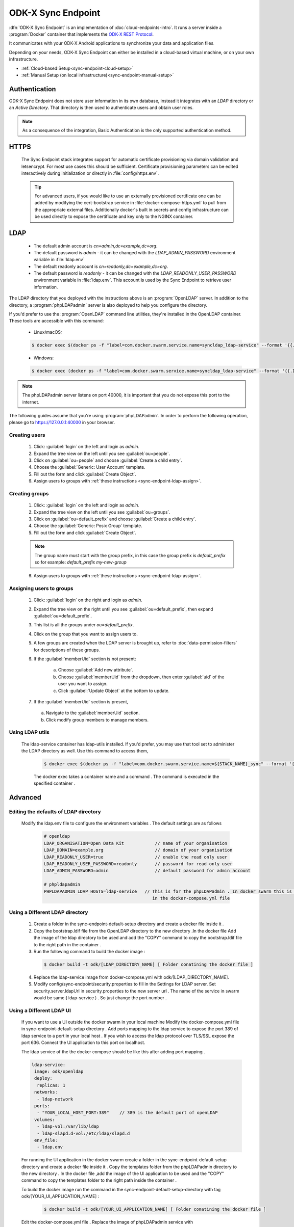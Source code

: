 .. spelling::
  phpLDAPadmin
  readonly
  letsencrypt
  OpenLDAP
  ldif
  utils
  ldap
  env
  yml
  ldapUrl
  localhost
  UI
  authenticationMethod
  dhis

ODK-X Sync Endpoint
===================

.. _sync-endpoint-intro:

:dfn:`ODK-X Sync Endpoint` is an implementation of :doc:`cloud-endpoints-intro`. It runs a server inside a :program:`Docker` container that implements the `ODK-X REST Protocol <https://docs.odk-x.org/odk-2-sync-protocol/>`_.

It communicates with your ODK-X Android applications to synchronize
your data and application files.

Depending on your needs, ODK-X Sync Endpoint can either be installed
in a cloud-based virtual machine, or on your own infrastructure.

- :ref:`Cloud-based Setup<sync-endpoint-cloud-setup>`
- :ref:`Manual Setup (on local infrastructure)<sync-endpoint-manual-setup>`

.. _sync-endpoint-auth:

Authentication
--------------

ODK-X Sync Endpoint does not store user information in its own database, instead it integrates with an *LDAP* directory or an *Active Directory*. That directory is then used to authenticate users and obtain user roles.

.. note::

  As a consequence of the integration, Basic Authentication is the only supported authentication method.


.. _sync-endpoint-https:

HTTPS
-----

  The Sync Endpoint stack integrates support for automatic certificate
  provisioning via domain validation and letsencrypt. For most use
  cases this should be sufficient. Certificate provisioning parameters
  can be edited interactively during initialization or directly in
  :file:`config/https.env`.

  .. Tip:: For advanced users, if you would like to use an externally
           provisioned certificate one can be added by modifying the
           cert-bootstrap service in :file:`docker-compose-https.yml`
           to pull from the appropriate external files. Additionally
           docker's built in secrets and config infrastructure can be
           used directly to expose the certificate and key only to the
           NGINX container.

.. _sync-endpoint-ldap:

LDAP
----

  - The default admin account is  *cn=admin,dc=example,dc=org*.
  - The default password is *admin* - it can be changed with the *LDAP_ADMIN_PASSWORD* environment variable in :file:`ldap.env`

  - The default readonly account is *cn=readonly,dc=example,dc=org*.
  - The default password is *readonly* - it can be changed with the *LDAP_READONLY_USER_PASSWORD* environment variable in :file:`ldap.env`. This account is used by the Sync Endpoint to retrieve user information.

The LDAP directory that you deployed with the instructions above is an :program:`OpenLDAP` server. In addition to the directory, a :program:`phpLDAPadmin` server is also deployed to help you configure the directory.

If you'd prefer to use the :program:`OpenLDAP` command line utilities, they're installed in the OpenLDAP container. These tools are accessible with this command:

  - Linux/macOS:

  .. code-block:: console
 
    $ docker exec $(docker ps -f "label=com.docker.swarm.service.name=syncldap_ldap-service" --format '{{.ID}}') LDAPTOOL ARGS

  - Windows:

  .. code-block:: console

    $ docker exec (docker ps -f "label=com.docker.swarm.service.name=syncldap_ldap-service" --format '{{.ID}}') LDAPTOOL ARGS

.. note::

  The phpLDAPadmin server listens on port 40000, it is important that you do not expose this port to the internet.

The following guides assume that you're using :program:`phpLDAPadmin`. In order to perform the following operation, please go to https://127.0.0.1:40000 in your browser.

.. _sync-endpoint-ldap-users:

Creating users
"""""""""""""""""""""""""

  1. Click: :guilabel:`login` on the left and login as *admin*.
  2. Expand the tree view on the left until you see :guilabel:`ou=people`.
  3. Click on :guilabel:`ou=people` and choose :guilabel:`Create a child entry`.
  4. Choose the :guilabel:`Generic: User Account` template.
  5. Fill out the form and click :guilabel:`Create Object`.
  6. Assign users to groups with :ref:`these instructions <sync-endpoint-ldap-assign>`.

.. _sync-endpoint-ldap-groups:

Creating groups
"""""""""""""""""""""""""

  1. Click: :guilabel:`login` on the left and login as *admin*.
  2. Expand the tree view on the left until you see :guilabel:`ou=groups`.
  3. Click on :guilabel:`ou=default_prefix` and choose :guilabel:`Create a child entry`.
  4. Choose the :guilabel:`Generic: Posix Group` template.
  5. Fill out the form and click :guilabel:`Create Object`.

  .. note::

    The group name must start with the group prefix, in this case the group prefix is *default_prefix* so for example: *default_prefix my-new-group*

  6. Assign users to groups with :ref:`these instructions <sync-endpoint-ldap-assign>`.

.. _sync-endpoint-ldap-assign:

Assigning users to groups
"""""""""""""""""""""""""

  1. Click: :guilabel:`login` on the right and login as *admin*.
  2. Expand the tree view on the right until you see :guilabel:`ou=default_prefix`, then expand :guilabel:`ou=default_prefix`.
  3. This list is all the groups under *ou=default_prefix*.
  4. Click on the group that you want to assign users to.
  5. A few groups are created when the LDAP server is brought up, refer to :doc:`data-permission-filters` for descriptions of these groups.
  6. If the :guilabel:`memberUid` section is not present:

      a. Choose :guilabel:`Add new attribute`.
      b. Choose :guilabel:`memberUid` from the dropdown, then enter :guilabel:`uid` of the user you want to assign.
      c. Click :guilabel:`Update Object` at the bottom to update.

  7. If the :guilabel:`memberUid` section is present,

    a. Navigate to the :guilabel:`memberUid` section.
    b. Click modify group members to manage members.
    
.. _sync-endpoint-ldap-utils:

Using LDAP utils
"""""""""""""""""""""""""

  The ldap-service container has ldap-utils installed. If you'd prefer, you may use that tool set to administer the LDAP directory as well. Use this command to
  access them,
 
    .. code-block:: console
  
     $ docker exec $(docker ps -f "label=com.docker.swarm.service.name=${STACK_NAME}_sync" --format '{{.ID}}') <LDAPTOOL> <ARGS>
     
    The docker exec takes a container name and a command . The command is executed in the specified container . 
    
.. _sync-endpoint-advanced:

Advanced
--------

.. _sync-endpoint-ldap-defaults:

Editing the defaults of LDAP directory
"""""""""""""""""""""""""""""""""""""""""""""
    Modify the ldap.env file to configure the environment variables . The default settings are as follows 
    
      .. code-block:: console
      
       # openldap
       LDAP_ORGANISATION=Open Data Kit            // name of your organisation
       LDAP_DOMAIN=example.org                    // domain of your organisation
       LDAP_READONLY_USER=true                    // enable the read only user
       LDAP_READONLY_USER_PASSWORD=readonly       // password for read only user
       LDAP_ADMIN_PASSWORD=admin                  // default password for admin account 

       # phpldapadmin
       PHPLDAPADMIN_LDAP_HOSTS=ldap-service   // This is for the phpLDAPadmin . In docker swarm this is the name of the service running LDAP . This can be eddited
                                                 in the docker-compose.yml file
                                                 
   
.. _sync-endpoint-custom-ldap:

Using a Different LDAP directory
""""""""""""""""""""""""""""""""""""""""""""""
    
    1. Create a folder in the sync-endpoint-default-setup directory and create a docker file inside it .
    
    2. Copy the bootstrap.ldif file from the OpenLDAP directory to the new directory .In the docker file Add the image of the ldap directory to be used and add 
       the "COPY" command to copy the bootstrap.ldif file to the right path in the container .
    
    3. Run the following command to build the docker image :
    
     .. code-block:: console
  
       $ docker build -t odk/[LDAP_DIRECTORY_NAME] [ Folder conatining the docker file ]
       
    4. Replace the ldap-service image from docker-compose.yml with odk/[LDAP_DIRECTORY_NAME].
    
    5. Modify config/sync-endpoint/security.properties to fill in the Settings for LDAP server.
       Set security.server.ldapUrl in security.properties to the new server url . The name of the service in swarm would be same ( ldap-service ) . So just change 
       the port number .
    
.. _sync-endpoint-ldap-ui:

Using a Different LDAP UI
""""""""""""""""""""""""""""""""""""""""""""""
    
    If you want to use a UI outside the docker swarm in your local machine Modify the docker-compose.yml file in sync-endpoint-default-setup directory . Add ports 
    mapping to the ldap service to expose the port 389 of ldap service to a port in your local host . If you wish to access 
    the ldap protocol over TLS/SSL expose the port 636. Connect the UI application to this port on localhost.
    
    The ldap service of the the docker compose should be like this after adding port mapping .
    
    .. code-block:: console
        
      ldap-service:
       image: odk/openldap
       deploy:
        replicas: 1
       networks:
        - ldap-network
       ports:
        - "YOUR_LOCAL_HOST_PORT:389"    // 389 is the default port of openLDAP 
       volumes:
        - ldap-vol:/var/lib/ldap
        - ldap-slapd.d-vol:/etc/ldap/slapd.d
       env_file:
        - ldap.env 
    
    
    For running the UI application in the docker swarm create a folder in the sync-endpoint-default-setup directory and create a docker file inside it .
    Copy the templates folder from the phpLDAPadmin directory to the new directory . In the docker file ,add the image of the UI application to be used and the 
    "COPY" command to copy the templates folder to the right path inside the container .
    
    To build the docker image run the command in the sync-endpoint-default-setup-directory with tag odk/[YOUR_UI_APPLICATION_NAME] :
    
     .. code-block:: console
  
       $ docker build -t odk/[YOUR_UI_APPLICATION_NAME] [ Folder conatining the docker file ]
       
    Edit the docker-compose.yml file . Replace the image of phpLDAPadmin service with odk/[YOUR_UI_APPLICATION_NAME] . 
    
    
.. _sync-endpoint-dhis2:    

Managing Identity through DHIS2
"""""""""""""""""""""""""""""""""
    Modify config/sync-endpoint/security.properties to fill in the Settings for DHIS2 Authentication section
    Set security.server.authenticationMethod in security.properties to dhis2
    [OPTIONAL] Remove OpenLDAP and phpLDAPadmin from docker-compose.yml .

    After restarting your Sync Endpoint server, you will be able to login to Sync Endpoint using the same credentials you use
    for your DHIS2 server. DHIS2 organization units and groups, with membership preserved, will be converted to Sync Endpoint
    groups and accessible through the Sync Endpoint REST API.\
    
.. _sync-endpoint-warnings:

Warnings
--------
 - The database and the LDAP directory set up here are meant only for testing and evaluation. When running in production you should configure a production ready 
   database and a production ready LDAP directory. Using the pre-configured database and directory in production can result in poor performance and degraded 
   availability.
 - You should refer to Docker Swarm documentation on running a production ready Swarm.
 - We recommend that you host Sync Endpoint on a commercial cloud provider (e.g. Google Cloud Platform, Amazon AWS, Microsoft Azure, etc.) If you want to host 
   Sync Endpoint on premise, you should consult your System Administrator for appropriate hardware.
 - Always make regular backups and test your backups to prevent potential data loss.
